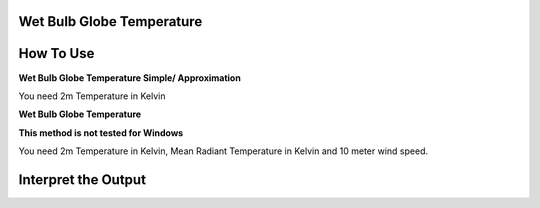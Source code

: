 Wet Bulb Globe Temperature
======================================


How To Use
======================================

**Wet Bulb Globe Temperature Simple/ Approximation**

You need 2m Temperature in Kelvin

.. code-block:: python
    calculate_wbgts(2m temperature)

**Wet Bulb Globe Temperature**

**This method is not tested for Windows**

You need 2m Temperature in Kelvin, Mean Radiant Temperature in Kelvin and 10 meter wind speed.

.. code-block:: python
    calculate_wbgt(2m temperature, mean radiant temperature, wind speed)

Interpret the Output
======================================
